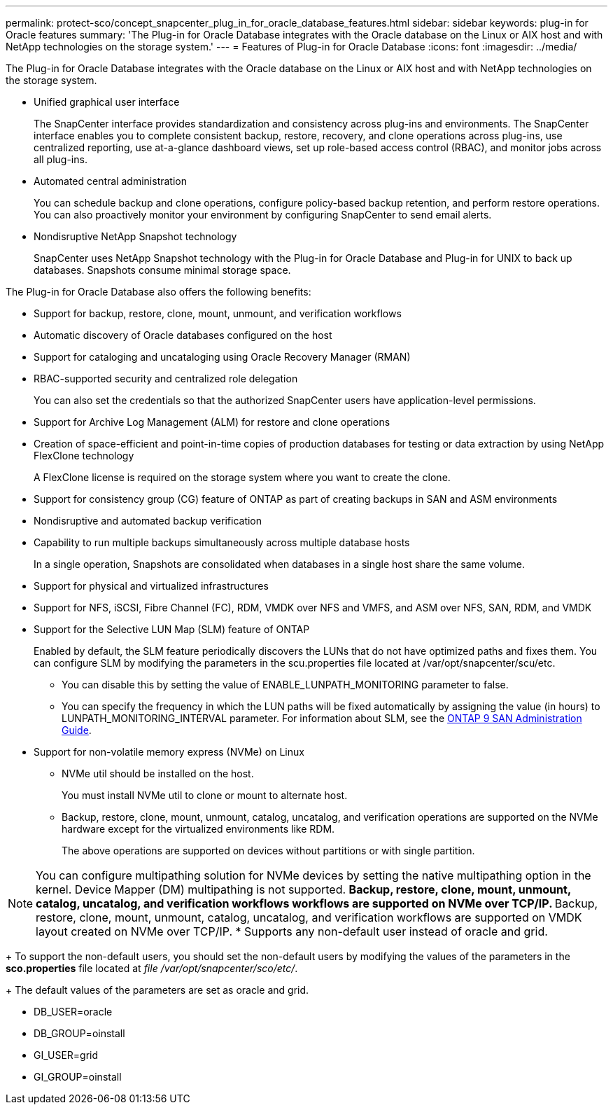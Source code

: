 ---
permalink: protect-sco/concept_snapcenter_plug_in_for_oracle_database_features.html
sidebar: sidebar
keywords: plug-in for Oracle features
summary: 'The Plug-in for Oracle Database integrates with the Oracle database on the Linux or AIX host and with NetApp technologies on the storage system.'
---
= Features of Plug-in for Oracle Database
:icons: font
:imagesdir: ../media/

[.lead]
The Plug-in for Oracle Database integrates with the Oracle database on the Linux or AIX host and with NetApp technologies on the storage system.

* Unified graphical user interface
+
The SnapCenter interface provides standardization and consistency across plug-ins and environments. The SnapCenter interface enables you to complete consistent backup, restore, recovery, and clone operations across plug-ins, use centralized reporting, use at-a-glance dashboard views, set up role-based access control (RBAC), and monitor jobs across all plug-ins.

* Automated central administration
+
You can schedule backup and clone operations, configure policy-based backup retention, and perform restore operations. You can also proactively monitor your environment by configuring SnapCenter to send email alerts.

* Nondisruptive NetApp Snapshot technology
+
SnapCenter uses NetApp Snapshot technology with the Plug-in for Oracle Database and Plug-in for UNIX to back up databases. Snapshots consume minimal storage space.

The Plug-in for Oracle Database also offers the following benefits:

* Support for backup, restore, clone, mount, unmount, and verification workflows
* Automatic discovery of  Oracle databases configured on the host
* Support for cataloging and uncataloging using Oracle Recovery Manager (RMAN)
* RBAC-supported security and centralized role delegation
+
You can also set the credentials so that the authorized SnapCenter users have application-level permissions.

* Support for Archive Log Management (ALM) for restore and clone operations
* Creation of space-efficient and point-in-time copies of production databases for testing or data extraction by using NetApp FlexClone technology
+
A FlexClone license is required on the storage system where you want to create the clone.

* Support for consistency group (CG) feature of ONTAP as part of creating backups in SAN and ASM environments
* Nondisruptive and automated backup verification
* Capability to run multiple backups simultaneously across multiple database hosts
+
In a single operation, Snapshots are consolidated when databases in a single host share the same volume.

* Support for physical and virtualized infrastructures
* Support for NFS, iSCSI, Fibre Channel (FC), RDM, VMDK over NFS and VMFS, and ASM over NFS, SAN, RDM, and VMDK
* Support for the Selective LUN Map (SLM) feature of ONTAP
+
Enabled by default, the SLM feature periodically discovers the LUNs that do not have optimized paths and fixes them. You can configure SLM by modifying the parameters in the scu.properties file located at /var/opt/snapcenter/scu/etc.

 ** You can disable this by setting the value of ENABLE_LUNPATH_MONITORING parameter to false.
 ** You can specify the frequency in which the LUN paths will be fixed automatically by assigning the value (in hours) to LUNPATH_MONITORING_INTERVAL parameter.
For information about SLM, see the http://docs.netapp.com/ontap-9/topic/com.netapp.doc.dot-cm-sanag/home.html[ONTAP 9 SAN Administration Guide^].

* Support for non-volatile memory express (NVMe) on Linux
** NVMe util should be installed on the host.
+
You must install NVMe util to clone or mount to alternate host.
** Backup, restore, clone, mount, unmount, catalog, uncatalog, and verification operations are supported on the NVMe hardware except for the virtualized environments like RDM.
+
The above operations are supported on devices without partitions or with single partition.

NOTE: You can configure multipathing solution for NVMe devices by setting the native multipathing option in the kernel. Device Mapper (DM) multipathing is not supported. 
** Backup, restore, clone, mount, unmount, catalog, uncatalog, and verification workflows workflows are supported on NVMe over TCP/IP.
** Backup, restore, clone, mount, unmount, catalog, uncatalog, and verification workflows are supported on VMDK layout created on NVMe over TCP/IP.
* Supports any non-default user instead of oracle and grid.
+
To support the non-default users, you should set the non-default users by modifying the values of the parameters in the *sco.properties* file located at _file  /var/opt/snapcenter/sco/etc/_. 
+
The default values of the parameters are set as oracle and grid.

** DB_USER=oracle
** DB_GROUP=oinstall
** GI_USER=grid
** GI_GROUP=oinstall

